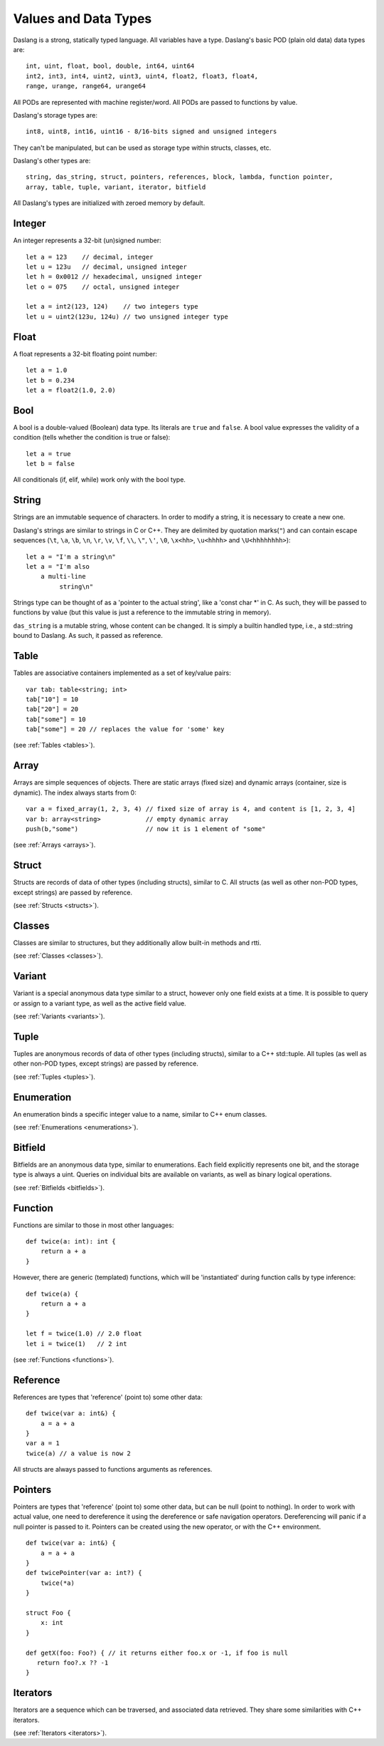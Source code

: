 .. _datatypes_and_values:

=====================
Values and Data Types
=====================

Daslang is a strong, statically typed language.  All variables have a type.
Daslang's basic POD (plain old data) data types are::

    int, uint, float, bool, double, int64, uint64
    int2, int3, int4, uint2, uint3, uint4, float2, float3, float4,
    range, urange, range64, urange64

All PODs are represented with machine register/word. All PODs are passed to functions by value.

Daslang's storage types are::

    int8, uint8, int16, uint16 - 8/16-bits signed and unsigned integers

They can't be manipulated, but can be used as storage type within structs, classes, etc.

Daslang's other types are::

    string, das_string, struct, pointers, references, block, lambda, function pointer,
    array, table, tuple, variant, iterator, bitfield


All Daslang's types are initialized with zeroed memory by default.

.. _userdata-index:

--------
Integer
--------

An integer represents a 32-bit (un)signed number::

    let a = 123    // decimal, integer
    let u = 123u   // decimal, unsigned integer
    let h = 0x0012 // hexadecimal, unsigned integer
    let o = 075    // octal, unsigned integer

    let a = int2(123, 124)    // two integers type
    let u = uint2(123u, 124u) // two unsigned integer type

--------
Float
--------

A float represents a 32-bit floating point number::

    let a = 1.0
    let b = 0.234
    let a = float2(1.0, 2.0)

--------
Bool
--------

A bool is a double-valued (Boolean) data type. Its literals are ``true``
and ``false``. A bool value expresses the validity of a condition
(tells whether the condition is true or false)::

    let a = true
    let b = false

All conditionals (if, elif, while) work only with the bool type.

--------
String
--------

Strings are an immutable sequence of characters. In order to modify a
string, it is necessary to create a new one.

Daslang's strings are similar to strings in C or C++.  They are
delimited by quotation marks(``"``) and can contain escape
sequences (``\t``, ``\a``, ``\b``, ``\n``, ``\r``, ``\v``, ``\f``,
``\\``, ``\"``, ``\'``, ``\0``, ``\x<hh>``, ``\u<hhhh>`` and
``\U<hhhhhhhh>``)::

    let a = "I'm a string\n"
    let a = "I'm also
        a multi-line
             string\n"

Strings type can be thought of as a 'pointer to the actual string', like a 'const char \*' in C.
As such, they will be passed to functions by value (but this value is just a reference to the immutable string in memory).

``das_string`` is a mutable string, whose content can be changed. It is simply a builtin handled type, i.e., a std::string bound to Daslang.
As such, it passed as reference.

--------
Table
--------

Tables are associative containers implemented as a set of key/value pairs::

    var tab: table<string; int>
    tab["10"] = 10
    tab["20"] = 20
    tab["some"] = 10
    tab["some"] = 20 // replaces the value for 'some' key

(see :ref:`Tables <tables>`).

--------
Array
--------

Arrays are simple sequences of objects. There are static arrays (fixed size) and dynamic arrays (container, size is dynamic).  The index always starts from 0::

    var a = fixed_array(1, 2, 3, 4) // fixed size of array is 4, and content is [1, 2, 3, 4]
    var b: array<string>            // empty dynamic array
    push(b,"some")                  // now it is 1 element of "some"

(see :ref:`Arrays <arrays>`).

--------
Struct
--------

Structs are records of data of other types (including structs), similar to C.
All structs (as well as other non-POD types, except strings) are passed by reference.

(see :ref:`Structs <structs>`).

--------
Classes
--------

Classes are similar to structures, but they additionally allow built-in methods and rtti.

(see :ref:`Classes <classes>`).

--------
Variant
--------

Variant is a special anonymous data type similar to a struct, however only one field exists at a time.
It is possible to query or assign to a variant type, as well as the active field value.

(see :ref:`Variants <variants>`).

--------
Tuple
--------

Tuples are anonymous records of data of other types (including structs), similar to a C++ std::tuple.
All tuples (as well as other non-POD types, except strings) are passed by reference.

(see :ref:`Tuples <tuples>`).

-----------
Enumeration
-----------

An enumeration binds a specific integer value to a name, similar to C++ enum classes.

(see :ref:`Enumerations <enumerations>`).

--------
Bitfield
--------

Bitfields are an anonymous data type, similar to enumerations. Each field explicitly represents one bit,
and the storage type is always a uint. Queries on individual bits are available on variants,
as well as binary logical operations.

(see :ref:`Bitfields <bitfields>`).

--------
Function
--------

Functions are similar to those in most other languages::

    def twice(a: int): int {
        return a + a
    }

However, there are generic (templated) functions, which will be 'instantiated' during function calls by type inference::

    def twice(a) {
        return a + a
    }

    let f = twice(1.0) // 2.0 float
    let i = twice(1)   // 2 int

(see :ref:`Functions <functions>`).

--------------
Reference
--------------

References are types that 'reference' (point to) some other data::

    def twice(var a: int&) {
        a = a + a
    }
    var a = 1
    twice(a) // a value is now 2

All structs are always passed to functions arguments as references.


--------------
Pointers
--------------

Pointers are types that 'reference' (point to) some other data, but can be null (point to nothing).
In order to work with actual value, one need to dereference it using the dereference or safe navigation operators.
Dereferencing will panic if a null pointer is passed to it.
Pointers can be created using the new operator, or with the C++ environment.
::

    def twice(var a: int&) {
        a = a + a
    }
    def twicePointer(var a: int?) {
        twice(*a)
    }

    struct Foo {
        x: int
    }

    def getX(foo: Foo?) { // it returns either foo.x or -1, if foo is null
       return foo?.x ?? -1
    }

-----------
Iterators
-----------

Iterators are a sequence which can be traversed, and associated data retrieved.
They share some similarities with C++ iterators.

(see :ref:`Iterators <iterators>`).
